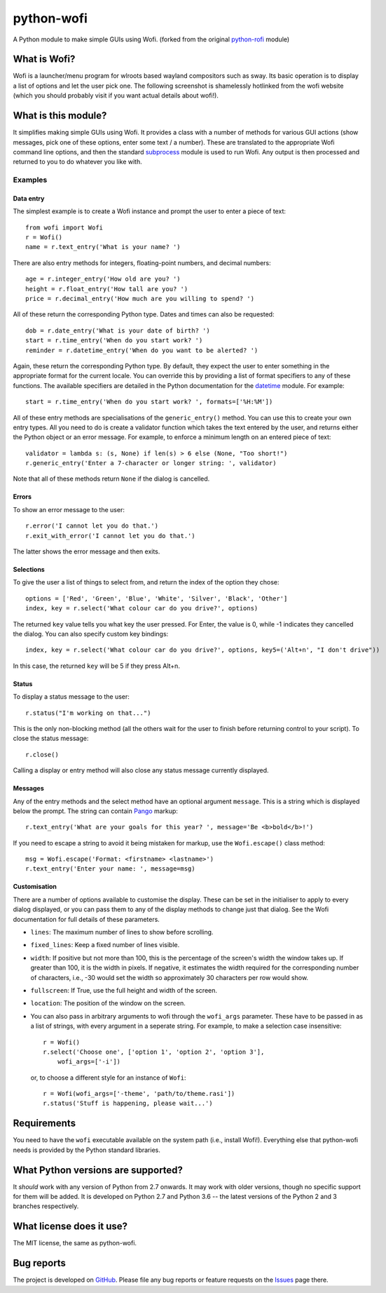 ===========
python-wofi
===========

A Python module to make simple GUIs using Wofi.
(forked from the original `python-rofi`_ module)

.. _`python-rofi`: https://github.com/bcbnz/python-rofi


What is Wofi?
=============


Wofi is a launcher/menu program for wlroots based wayland compositors such as
sway. Its basic operation is to display a list of options and let the user
pick one. The following screenshot is shamelessly hotlinked from the wofi
website (which you should probably visit if you want actual details about
wofi!).

.. image:: https://f.cloudninja.pw/Scaled_4.png
   :alt: A screenshot of Wofi.

.. _Wofi: https://hg.sr.ht/~scoopta/wofi


What is this module?
====================

It simplifies making simple GUIs using Wofi. It provides a class with a number
of methods for various GUI actions (show messages, pick one of these options,
enter some text / a number). These are translated to the appropriate Wofi
command line options, and then the standard subprocess_ module is used to run
Wofi. Any output is then processed and returned to you to do whatever you like
with.

.. _subprocess: https://docs.python.org/3/library/subprocess.html


Examples
--------

Data entry
~~~~~~~~~~

The simplest example is to create a Wofi instance and prompt the user to enter
a piece of text::

    from wofi import Wofi
    r = Wofi()
    name = r.text_entry('What is your name? ')

There are also entry methods for integers, floating-point numbers, and decimal
numbers::

    age = r.integer_entry('How old are you? ')
    height = r.float_entry('How tall are you? ')
    price = r.decimal_entry('How much are you willing to spend? ')

All of these return the corresponding Python type. Dates and times can also be
requested::

    dob = r.date_entry('What is your date of birth? ')
    start = r.time_entry('When do you start work? ')
    reminder = r.datetime_entry('When do you want to be alerted? ')

Again, these return the corresponding Python type. By default, they expect the
user to enter something in the appropriate format for the current locale. You
can override this by providing a list of format specifiers to any of these
functions. The available specifiers are detailed in the Python documentation
for the datetime_ module. For example::

    start = r.time_entry('When do you start work? ', formats=['%H:%M'])

All of these entry methods are specialisations of the ``generic_entry()``
method. You can use this to create your own entry types. All you need to do is
create a validator function which takes the text entered by the user, and
returns either the Python object or an error message. For example, to enforce a
minimum length on an entered piece of text::

    validator = lambda s: (s, None) if len(s) > 6 else (None, "Too short!")
    r.generic_entry('Enter a 7-character or longer string: ', validator)

Note that all of these methods return ``None`` if the dialog is cancelled.

.. _datetime: https://docs.python.org/3/library/datetime.html

Errors
~~~~~~

To show an error message to the user::

    r.error('I cannot let you do that.')
    r.exit_with_error('I cannot let you do that.')

The latter shows the error message and then exits.

Selections
~~~~~~~~~~

To give the user a list of things to select from, and return the index of the
option they chose::

    options = ['Red', 'Green', 'Blue', 'White', 'Silver', 'Black', 'Other']
    index, key = r.select('What colour car do you drive?', options)

The returned ``key`` value tells you what key the user pressed. For Enter, the
value is 0, while -1 indicates they cancelled the dialog. You can also specify
custom key bindings::

    index, key = r.select('What colour car do you drive?', options, key5=('Alt+n', "I don't drive"))

In this case, the returned ``key`` will be 5 if they press Alt+n.

Status
~~~~~~

To display a status message to the user::

    r.status("I'm working on that...")

This is the only non-blocking method (all the others wait for the user to
finish before returning control to your script). To close the status message::

    r.close()

Calling a display or entry method will also close any status message currently
displayed.

Messages
~~~~~~~~

Any of the entry methods and the select method have an optional argument
``message``. This is a string which is displayed below the prompt. The string
can contain Pango_ markup::

    r.text_entry('What are your goals for this year? ', message='Be <b>bold</b>!')

If you need to escape a string to avoid it being mistaken for markup, use the
``Wofi.escape()`` class method::

    msg = Wofi.escape('Format: <firstname> <lastname>')
    r.text_entry('Enter your name: ', message=msg)

.. _Pango:  https://developer.gnome.org/pango/stable/PangoMarkupFormat.html

Customisation
~~~~~~~~~~~~~

There are a number of options available to customise the display. These can be
set in the initialiser to apply to every dialog displayed, or you can pass them
to any of the display methods to change just that dialog. See the Wofi
documentation for full details of these parameters.

* ``lines``: The maximum number of lines to show before scrolling.

* ``fixed_lines``: Keep a fixed number of lines visible.

* ``width``: If positive but not more than 100, this is the percentage of the
  screen's width the window takes up. If greater than 100, it is the width in
  pixels. If negative, it estimates the width required for the corresponding
  number of characters, i.e., -30 would set the width so approximately 30
  characters per row would show.

* ``fullscreen``: If True, use the full height and width of the screen.

* ``location``:  The position of the window on the screen.

* You can also pass in arbitrary arguments to wofi through the ``wofi_args``
  parameter. These have to be passed in as a list of strings, with every
  argument in a seperate string. For example, to make a selection case
  insensitive::
    
    r = Wofi()
    r.select('Choose one', ['option 1', 'option 2', 'option 3'],
        wofi_args=['-i'])
  
  or, to choose a different style for an instance of ``Wofi``::

    r = Wofi(wofi_args=['-theme', 'path/to/theme.rasi'])
    r.status('Stuff is happening, please wait...')




Requirements
============

You need to have the ``wofi`` executable available on the system path (i.e.,
install Wofi!). Everything else that python-wofi needs is provided by the
Python standard libraries.


What Python versions are supported?
===================================

It *should* work with any version of Python from 2.7 onwards. It may work with
older versions, though no specific support for them will be added. It is
developed on Python 2.7 and Python 3.6 -- the latest versions of the Python 2
and 3 branches respectively.


What license does it use?
=========================

The MIT license, the same as python-wofi.


Bug reports
===========

The project is developed on GitHub_. Please file any bug reports or feature
requests on the Issues_ page there.

.. _GitHub: https://github.com/cristobaltapia/python-wofi
.. _Issues: https://github.com/cristobaltapia/python-wofi/issues
